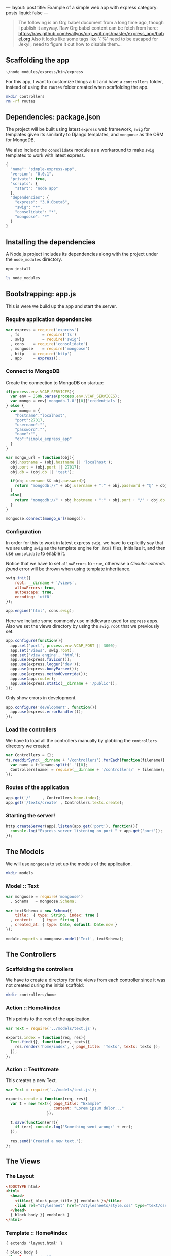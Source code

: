 ---
layout: post
title:  Example of a simple web app with express
category: posts
liquid:   false
---

#+begin_quote
The following is an Org babel document from a long time ago,
though I publish it anyway. Raw Org babel content can be fetch from here:
<https://raw.github.com/wallyqs/org_writings/master/express_app/babel.org>
Also it looks like some tags like '{ %' need to be escaped for Jekyll,
need to figure it out how to disable them...
#+end_quote

# * Building a simple web app with express
** Scaffolding the app

#+BEGIN_SRC sh :results output
~/node_modules/express/bin/express
#+END_SRC

#+RESULTS:
#+BEGIN_EXAMPLE
   create : .
   create : ./package.json
   create : ./app.js
   create : ./public
   create : ./public/javascripts
   create : ./public/images
   create : ./public/stylesheets
   create : ./public/stylesheets/style.css
   create : ./routes
   create : ./routes/index.js
   create : ./views
   create : ./views/layout.jade
   create : ./views/index.jade

   install dependencies:
     $ cd . && npm install

   run the app:
     $ node app
#+END_EXAMPLE

For this app, I want to customize things a bit and have a =controllers= folder,
instead of using the =routes= folder created when scaffolding the app.

#+BEGIN_SRC sh
mkdir controllers
rm -rf routes
#+END_SRC

** Dependencies: package.json

The project will be built using latest =express= web framework,
=swig= for templates given its similarity to Django templates,
and =mongoose= as the ORM for MongoDB.

We also include the =consolidate= module as a workaround to
make =swig= templates to work with latest express.

#+BEGIN_SRC js :tangle package.json
{
  "name": "simple-express-app",
  "version": "0.0.1",
  "private": true,
  "scripts": {
    "start": "node app"
  },
  "dependencies": {
    "express": "3.0.0beta6",
    "swig": "*",
    "consolidate": "*",
    "mongoose": "*"
  }
}
#+END_SRC

** Installing the dependencies

A Node.js project includes its dependencies
along with the project under the =node_modules= directory.

#+BEGIN_SRC sh :results output
npm install
#+END_SRC

#+BEGIN_SRC sh
ls node_modules
#+END_SRC

#+RESULTS:
| consolidate |
| express     |
| mongoose    |
| swig        |

** Bootstrapping: app.js

This is were we build up the app and start the server.

*** Require application dependencies

#+BEGIN_SRC js :tangle app.js
var express	= require('express')
  , fs          = require('fs')
  , swig        = require('swig')
  , cons	= require('consolidate')
  , mongoose	= require('mongoose')
  , http	= require('http')
  , app		= express();
#+END_SRC

*** Connect to MongoDB

Create the connection to MongoDB on startup:

#+BEGIN_SRC js :tangle app.js
if(process.env.VCAP_SERVICES){
  var env = JSON.parse(process.env.VCAP_SERVICES);
  var mongo = env['mongodb-1.8'][0]['credentials'];
} else {
  var mongo = {
    "hostname":"localhost",
    "port":27017,
    "username":"",
    "password":"",
    "name":"",
    "db":"simple_express_app"
  }
}

var mongo_url = function(obj){
  obj.hostname = (obj.hostname || 'localhost');
  obj.port = (obj.port || 27017);
  obj.db = (obj.db || 'test');

  if(obj.username && obj.password){
    return "mongodb://" + obj.username + ":" + obj.password + "@" + obj.hostname + ":" + obj.port + "/" + obj.db;
  }
  else{
    return "mongodb://" + obj.hostname + ":" + obj.port + "/" + obj.db;
  }
}

mongoose.connect(mongo_url(mongo));
#+END_SRC

*** Configuration

In order for this to work in latest express =swig=,
we have to explicitly say that we are using =swig= as
the template engine for =.html= files, initialize it,
and then use =consolidate= to enable it.

Notice that we have to set =allowErrors= to =true=,
otherwise a /Circular extends found/ error will be thrown
when using template inheritance.

#+BEGIN_SRC js :tangle app.js
swig.init({
    root: __dirname + '/views',
    allowErrors: true,
    autoescape: true,
    encoding: 'utf8'
});

app.engine('html', cons.swig);
#+END_SRC

Here we include some commonly use middleware used for =express= apps.
Also we set the views directory by using the =swig.root= that
we previously set.

#+BEGIN_SRC js :tangle app.js
app.configure(function(){
  app.set('port', process.env.VCAP_PORT || 3000);
  app.set('views', swig.root);
  app.set('view engine', 'html');
  app.use(express.favicon());
  app.use(express.logger('dev'));
  app.use(express.bodyParser());
  app.use(express.methodOverride());
  app.use(app.router);
  app.use(express.static(__dirname + '/public'));
});
#+END_SRC

Only show errors in development.

#+BEGIN_SRC js :tangle app.js
app.configure('development', function(){
  app.use(express.errorHandler());
});
#+END_SRC

*** Load the controllers

We have to load all the controllers manually by globbing
the =controllers= directory we created.

#+BEGIN_SRC js :tangle app.js
var Controllers = {};
fs.readdirSync(__dirname + '/controllers').forEach(function(filename){
  var name = filename.split('.')[0];
  Controllers[name] = require(__dirname + '/controllers/' + filename);
});
#+END_SRC

*** Routes of the application

#+BEGIN_SRC js :tangle app.js
app.get('/'		, Controllers.home.index);
app.get('/texts/create'	, Controllers.texts.create);
#+END_SRC

*** Starting the server!

#+BEGIN_SRC js :tangle app.js
http.createServer(app).listen(app.get('port'), function(){
  console.log("Express server listening on port " + app.get('port'));
});
#+END_SRC
** The Models

We will use =mongoose= to set up the models of the application.

#+BEGIN_SRC sh
mkdir models
#+END_SRC

*** Model :: Text

#+BEGIN_SRC js :tangle models/text.js
var mongoose = require('mongoose')
  , Schema   = mongoose.Schema;

var textSchema = new Schema({
    title:	{ type: String, index: true }
  , content:	{ type: String }
  , created_at: { type: Date, default: Date.now }
});

module.exports = mongoose.model('Text', textSchema);
#+END_SRC
** The Controllers
*** Scaffolding the controllers

We have to create a directory for the views from each
controller since it was not created during the initial scaffold:

#+BEGIN_SRC sh :results output
mkdir controllers/home
#+END_SRC

*** Action :: Home#index

This points to the root of the application.

#+BEGIN_SRC js :tangle controllers/home.js
  var Text = require('../models/text.js');

  exports.index = function(req, res){
    Text.find({}, function(err, texts){    
      res.render('home/index', { page_title: 'Texts', texts: texts });
    });
  };
#+END_SRC

*** Action :: Text#create

This creates a new Text.

#+BEGIN_SRC js :tangle controllers/texts.js
  var Text = require('../models/text.js');

  exports.create = function(req, res){
    var t = new Text({ page_title: "Example"
                     , content: "Lorem ipsum dolor..." 
                    });

    t.save(function(err){
      if (err) console.log('Something went wrong:' + err);
    });

    res.send('Created a new text.');
  };
#+END_SRC
** The Views
*** The Layout

#+BEGIN_SRC html :tangle views/layout.html
 <!DOCTYPE html>
 <html>
   <head>
     <title>{ block page_title }{ endblock }</title>
     <link rel="stylesheet" href="/stylesheets/style.css" type="text/css" media="screen" />
   </head>
   { block body }{ endblock }
 </html>
#+END_SRC

*** Template :: Home#index

#+BEGIN_SRC rhtml :tangle views/home/index.html
  { extends 'layout.html' }
  
  { block body }
  <div class="content">
    <h1> { page_title } </h1>
    <p> Current Texts
      <ol>
        { for text in texts }
        <li>{ text.title }</li>
        { endfor }    
      </ol>
    </p>
  </div>
  { endblock }
  
#+END_SRC
** Running the app

#+BEGIN_SRC sh :results output
node app.js
#+END_SRC

* Links

- Express example apps
  <https://github.com/visionmedia/express/tree/master/examples>

- Comparison among Node.js template technologies
  <http://paularmstrong.github.com/node-templates/>

- Example of using mongoose for the schema
  <https://github.com/LearnBoost/mongoose/blob/master/examples/schema.js>

- Connecting to MongoDB in Cloudfoundry
  <http://docs.cloudfoundry.com/services/mongodb/nodejs-mongodb.html>

- Gist with examples about how to use mongoose
  <https://gist.github.com/1025038>

